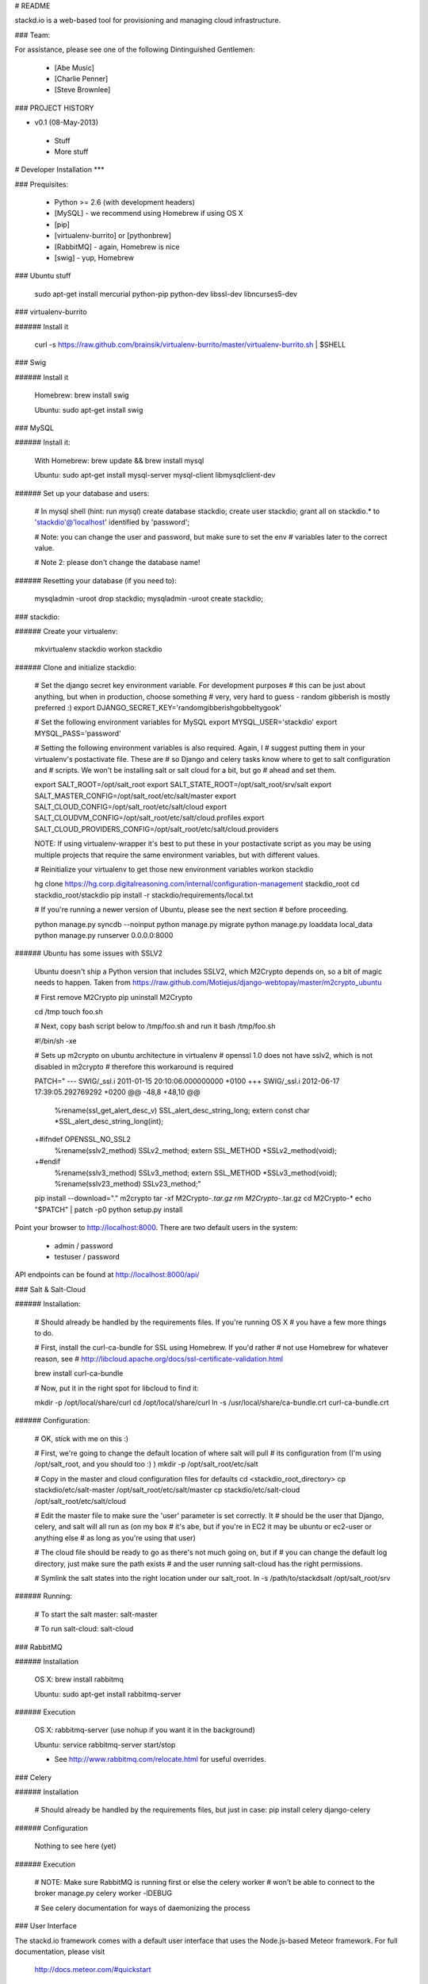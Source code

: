 # README

stackd.io is a web-based tool for provisioning and managing cloud infrastructure. 

### Team:

For assistance, please see one of the following Dintinguished Gentlemen:

 - [Abe Music]
 - [Charlie Penner]
 - [Steve Brownlee]

### PROJECT HISTORY

- v0.1 (08-May-2013)
 - Stuff
 - More stuff

# Developer Installation
***

### Prequisites:

  - Python >= 2.6 (with development headers)
  - [MySQL] - we recommend using Homebrew if using OS X
  - [pip]
  - [virtualenv-burrito] or [pythonbrew]
  - [RabbitMQ] - again, Homebrew is nice
  - [swig] - yup, Homebrew

### Ubuntu stuff

    sudo apt-get install mercurial python-pip python-dev libssl-dev libncurses5-dev

### virtualenv-burrito

###### Install it

    curl -s https://raw.github.com/brainsik/virtualenv-burrito/master/virtualenv-burrito.sh | $SHELL
    
### Swig

###### Install it

    Homebrew: brew install swig
    
    Ubuntu: sudo apt-get install swig

### MySQL

###### Install it:
    
    With Homebrew: brew update && brew install mysql
    
    Ubuntu: sudo apt-get install mysql-server mysql-client libmysqlclient-dev
    
###### Set up your database and users:

    # In mysql shell (hint: run `mysql`)
    create database stackdio;
    create user stackdio;
    grant all on stackdio.* to 'stackdio'@'localhost' identified by 'password';
    
    # Note: you can change the user and password, but make sure to set the env
    # variables later to the correct value.
    
    # Note 2: please don't change the database name!

###### Resetting your database (if you need to):

    mysqladmin -uroot drop stackdio;
    mysqladmin -uroot create stackdio;

### stackdio:

###### Create your virtualenv:

    mkvirtualenv stackdio
    workon stackdio

###### Clone and initialize stackdio:
    
    # Set the django secret key environment variable. For development purposes
    # this can be just about anything, but when in production, choose something
    # very, very hard to guess - random gibberish is mostly preferred :)
    export DJANGO_SECRET_KEY='randomgibberishgobbeltygook'
    
    # Set the following environment variables for MySQL
    export MYSQL_USER='stackdio'
    export MYSQL_PASS='password'
    
    # Setting the following environment variables is also required. Again, I
    # suggest putting them in your virtualenv's postactivate file. These are
    # so Django and celery tasks know where to get to salt configuration and
    # scripts. We won't be installing salt or salt cloud for a bit, but go
    # ahead and set them.
        
    export SALT_ROOT=/opt/salt_root
    export SALT_STATE_ROOT=/opt/salt_root/srv/salt
    export SALT_MASTER_CONFIG=/opt/salt_root/etc/salt/master
    export SALT_CLOUD_CONFIG=/opt/salt_root/etc/salt/cloud
    export SALT_CLOUDVM_CONFIG=/opt/salt_root/etc/salt/cloud.profiles
    export SALT_CLOUD_PROVIDERS_CONFIG=/opt/salt_root/etc/salt/cloud.providers

    NOTE: If using virtualenv-wrapper it's best to put these in your postactivate
    script as you may be using multiple projects that require the same environment
    variables, but with different values.
    
    # Reinitialize your virtualenv to get those new environment variables
    workon stackdio

    hg clone https://hg.corp.digitalreasoning.com/internal/configuration-management stackdio_root
    cd stackdio_root/stackdio
    pip install -r stackdio/requirements/local.txt
    
    # If you're running a newer version of Ubuntu, please see the next section
    # before proceeding.
    
    python manage.py syncdb --noinput
    python manage.py migrate
    python manage.py loaddata local_data
    python manage.py runserver 0.0.0.0:8000
    
###### Ubuntu has some issues with SSLV2

    Ubuntu doesn't ship a Python version that includes SSLV2, which M2Crypto
    depends on, so a bit of magic needs to happen. Taken from
    https://raw.github.com/Motiejus/django-webtopay/master/m2crypto_ubuntu
    
    # First remove M2Crypto
    pip uninstall M2Crypto
    
    cd /tmp
    touch foo.sh
    
    # Next, copy bash script below to /tmp/foo.sh and run it
    bash /tmp/foo.sh
    
    #!/bin/sh -xe
    
    # Sets up m2crypto on ubuntu architecture in virtualenv
    # openssl 1.0 does not have sslv2, which is not disabled in m2crypto
    # therefore this workaround is required
    
    PATCH="
    --- SWIG/_ssl.i 2011-01-15 20:10:06.000000000 +0100
    +++ SWIG/_ssl.i 2012-06-17 17:39:05.292769292 +0200
    @@ -48,8 +48,10 @@
     %rename(ssl_get_alert_desc_v) SSL_alert_desc_string_long;
     extern const char *SSL_alert_desc_string_long(int);
    
    +#ifndef OPENSSL_NO_SSL2
     %rename(sslv2_method) SSLv2_method;
     extern SSL_METHOD *SSLv2_method(void);
    +#endif
     %rename(sslv3_method) SSLv3_method;
     extern SSL_METHOD *SSLv3_method(void);
     %rename(sslv23_method) SSLv23_method;"
    
    pip install --download="." m2crypto
    tar -xf M2Crypto-*.tar.gz
    rm M2Crypto-*.tar.gz
    cd M2Crypto-*
    echo "$PATCH" | patch -p0
    python setup.py install

Point your browser to http://localhost:8000. There are two default users in the system:
 
  * admin / password
  * testuser / password

API endpoints can be found at http://localhost:8000/api/

### Salt & Salt-Cloud

###### Installation:
    
    # Should already be handled by the requirements files. If you're running OS X
    # you have a few more things to do. 
    
    # First, install the curl-ca-bundle for SSL using Homebrew. If you'd rather 
    # not use Homebrew for whatever reason, see 
    # http://libcloud.apache.org/docs/ssl-certificate-validation.html
 
    brew install curl-ca-bundle
 
    # Now, put it in the right spot for libcloud to find it:
 
    mkdir -p /opt/local/share/curl
    cd /opt/local/share/curl
    ln -s /usr/local/share/ca-bundle.crt curl-ca-bundle.crt

###### Configuration:

    # OK, stick with me on this :)
    
    # First, we're going to change the default location of where salt will pull
    # its configuration from (I'm using /opt/salt_root, and you should too :) )
    mkdir -p /opt/salt_root/etc/salt
    
    # Copy in the master and cloud configuration files for defaults
    cd <stackdio_root_directory>
    cp stackdio/etc/salt-master /opt/salt_root/etc/salt/master
    cp stackdio/etc/salt-cloud /opt/salt_root/etc/salt/cloud
    
    # Edit the master file  to make sure the 'user' parameter is set correctly. It
    # should be the user that Django, celery, and salt will all run as (on my box
    # it's abe, but if you're in EC2 it may be ubuntu or ec2-user or anything else
    # as long as you're using that user)
    
    # The cloud file should be ready to go as there's not much going on, but if
    # you can change the default log directory, just make sure the path exists
    # and the user running salt-cloud has the right permissions.

    # Symlink the salt states into the right location under our salt_root. 
    ln -s /path/to/stackdsalt /opt/salt_root/srv

###### Running:
    
    # To start the salt master:
    salt-master
    
    # To run salt-cloud:
    salt-cloud
    
### RabbitMQ

###### Installation

    OS X: brew install rabbitmq
    
    Ubuntu: sudo apt-get install rabbitmq-server

###### Execution

    OS X: rabbitmq-server (use nohup if you want it in the background)
    
    Ubuntu: service rabbitmq-server start/stop
    
    * See http://www.rabbitmq.com/relocate.html for useful overrides.
    
### Celery

###### Installation

    # Should already be handled by the requirements files, but just in case:
    pip install celery django-celery
    
###### Configuration

    Nothing to see here (yet)

###### Execution

    # NOTE: Make sure RabbitMQ is running first or else the celery worker
    # won't be able to connect to the broker
    manage.py celery worker -lDEBUG

    # See celery documentation for ways of daemonizing the process

### User Interface

The stackd.io framework comes with a default user interface that uses the Node.js-based Meteor framework. For full documentation, please visit 

    http://docs.meteor.com/#quickstart

#### Installation

You can install Meteor by executing the following command.

    curl https://install.meteor.com | /bin/sh
    
#### Django CORS configuration

In order to access the API running on port 8000, you need to enable CORS access in Django. Do do this, uncomment the corsheader middleware statement in the __settings/base.py__ file.

    # 'corsheaders.middleware.CorsMiddleware',
    
Then uncomment the CORS whitelist setting. Search for 'whitelist' and you'll find it.

    # CORS_ORIGIN_WHITELIST = (
    #    'localhost:3000',
    # )

Obviously, this has to match the port on which the Meteor process is running. If you start Meteor on a different port, reflect that change in the whitelist.

#### Running

To start the user interface, simply run meteor in the tooling directory. This will start a Node server on port 3000.

    cd tooling
    meteor
    
Then open your browser and start the initial setup

    http://localhost:3000/

### Technology

stackd.io uses a number of open source projects to work properly. For a more up-to-date list of dependencies, please see the requirements.txt file.

* [Django] - the coolest Python web framework around
* [Django REST Framework] - a RESTful API framework for Django
* [South] - a database migration utility for Django's ORM
* [Celery] - asynchronous task queue/job queue based on distributed message passing
* [django-celery] - Django integration for Celery
* [RabbitMQ] - complete and highly reliable enterprise messaging system based on the emerging AMQP standard
* [Twitter Bootstrap] - great UI boilerplate for modern web apps
* [Meteor] - An open-source platform for building real-time, top-quality web apps

  [Abe Music]: https://wiki.corp.digitalreasoning.com/confluence/display/~abe.music
  [Charlie Penner]: https://wiki.corp.digitalreasoning.com/confluence/display/~charlie.penner
  [Steve Brownlee]: https://wiki.corp.digitalreasoning.com/confluence/display/~steve.brownlee
  [Django]: https://www.djangoproject.com/
  [Django REST Framework]: http://django-rest-framework.org/
  [South]: https://github.com/dmishe/django-south
  [Celery]: http://www.celeryproject.org/
  [django-celery]: http://docs.celeryproject.org/en/latest/django/index.html
  [RabbitMQ]: http://www.rabbitmq.com/
  [Twitter Bootstrap]: http://twitter.github.com/bootstrap/
  [Meteor]: http://www.meteor.com
  [pip]: http://www.pip-installer.org/en/latest/
  [virtualenv-burrito]: https://github.com/brainsik/virtualenv-burrito
  [pythonbrew]: https://github.com/utahta/pythonbrew
  [MySQL]: http://dev.mysql.com/downloads/
